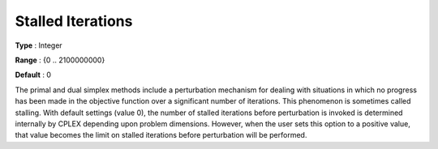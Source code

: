 .. _CPLEX_Simplex_-_Stalled_Iter:


Stalled Iterations
==================



**Type** :	Integer	

**Range** :	{0 .. 2100000000}	

**Default** :	0	



The primal and dual simplex methods include a perturbation mechanism for dealing with situations in which no progress has been made in the objective function over a significant number of iterations. This phenomenon is sometimes called stalling. With default settings (value 0), the number of stalled iterations before perturbation is invoked is determined internally by CPLEX depending upon problem dimensions. However, when the user sets this option to a positive value, that value becomes the limit on stalled iterations before perturbation will be performed.



